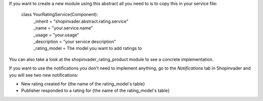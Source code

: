 If you want to create a new module using this abstract all you need to is to copy this in your service file:

  class YourRatingService(Component):
      | _inherit = "shopinvader.abstract.rating.service"
      | _name = "your.service.name"
      | _usage = "your.usage"
      | _description = "your service description"
      | _rating_model = The model you want to add ratings to

You can also take a look at the shopinvader_rating_product module to see a concrete implementation.

If you want to use the notifications you don't need to implement anything, go to the `Notifications` tab in Shopinvader
and you will see two new notifications:

- New rating created for {the name of the rating_model's table}
- Publisher responded to a rating for {the name of the rating_model's table}
